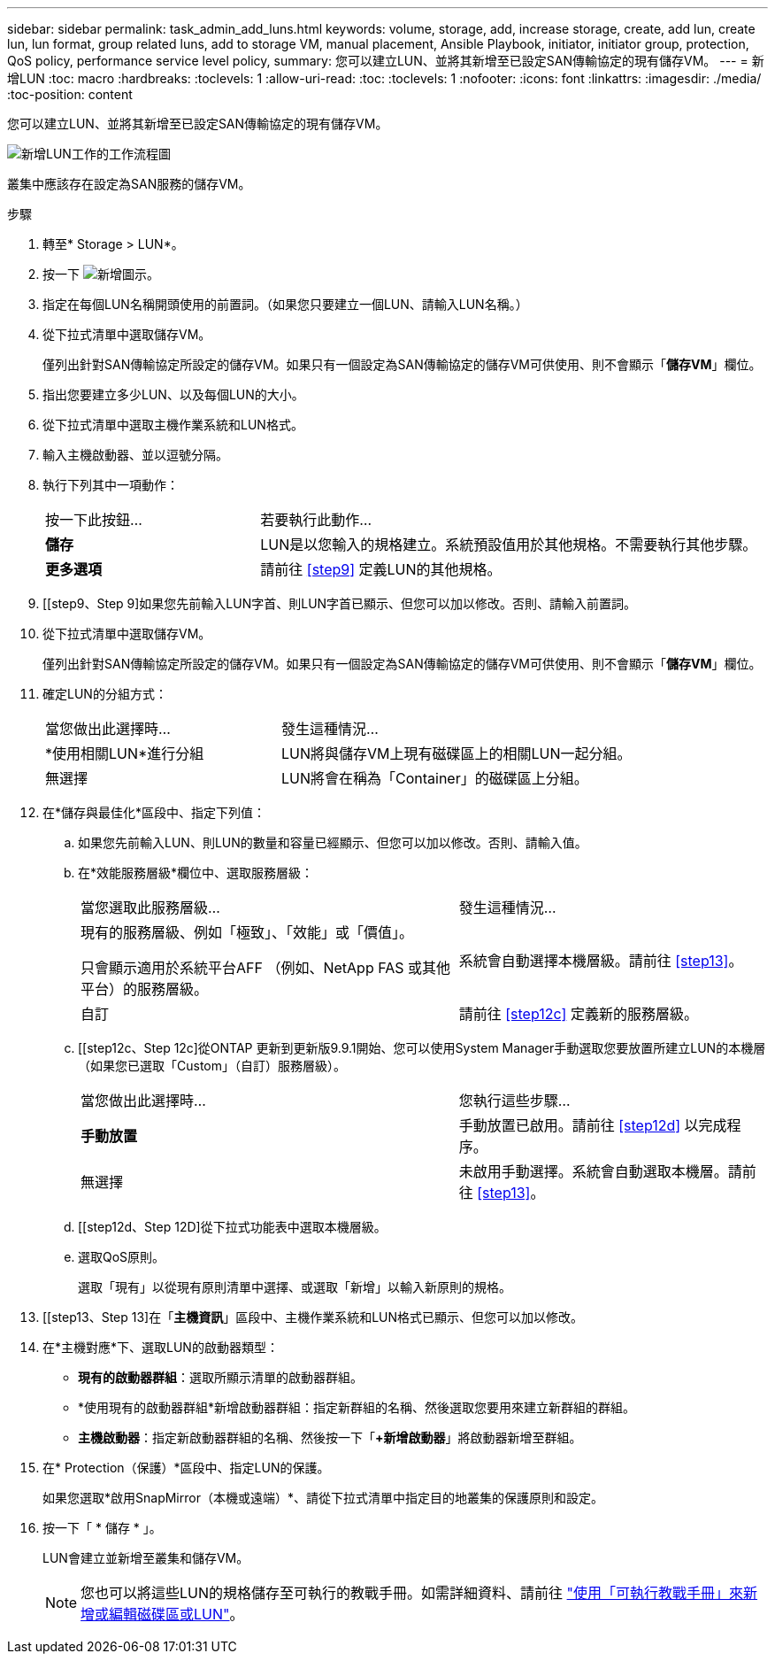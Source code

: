 ---
sidebar: sidebar 
permalink: task_admin_add_luns.html 
keywords: volume, storage, add, increase storage, create, add lun, create lun, lun format, group related luns, add to storage VM, manual placement, Ansible Playbook, initiator, initiator group, protection, QoS policy, performance service level policy, 
summary: 您可以建立LUN、並將其新增至已設定SAN傳輸協定的現有儲存VM。 
---
= 新增LUN
:toc: macro
:hardbreaks:
:toclevels: 1
:allow-uri-read: 
:toc: 
:toclevels: 1
:nofooter: 
:icons: font
:linkattrs: 
:imagesdir: ./media/
:toc-position: content


[role="lead"]
您可以建立LUN、並將其新增至已設定SAN傳輸協定的現有儲存VM。

image:workflow_admin_add_LUNs.gif["新增LUN工作的工作流程圖"]

叢集中應該存在設定為SAN服務的儲存VM。

.步驟
. 轉至* Storage > LUN*。
. 按一下 image:icon_add.gif["新增圖示"]。
. 指定在每個LUN名稱開頭使用的前置詞。（如果您只要建立一個LUN、請輸入LUN名稱。）
. 從下拉式清單中選取儲存VM。
+
僅列出針對SAN傳輸協定所設定的儲存VM。如果只有一個設定為SAN傳輸協定的儲存VM可供使用、則不會顯示「*儲存VM*」欄位。

. 指出您要建立多少LUN、以及每個LUN的大小。
. 從下拉式清單中選取主機作業系統和LUN格式。
. 輸入主機啟動器、並以逗號分隔。
. 執行下列其中一項動作：
+
[cols="30,70"]
|===


| 按一下此按鈕... | 若要執行此動作... 


| *儲存* | LUN是以您輸入的規格建立。系統預設值用於其他規格。不需要執行其他步驟。 


| *更多選項* | 請前往 <<step9>> 定義LUN的其他規格。 
|===
. [[step9、Step 9]如果您先前輸入LUN字首、則LUN字首已顯示、但您可以加以修改。否則、請輸入前置詞。
. 從下拉式清單中選取儲存VM。
+
僅列出針對SAN傳輸協定所設定的儲存VM。如果只有一個設定為SAN傳輸協定的儲存VM可供使用、則不會顯示「*儲存VM*」欄位。

. 確定LUN的分組方式：
+
[cols="40,60"]
|===


| 當您做出此選擇時... | 發生這種情況... 


| *使用相關LUN*進行分組 | LUN將與儲存VM上現有磁碟區上的相關LUN一起分組。 


| 無選擇 | LUN將會在稱為「Container」的磁碟區上分組。 
|===
. 在*儲存與最佳化*區段中、指定下列值：
+
.. 如果您先前輸入LUN、則LUN的數量和容量已經顯示、但您可以加以修改。否則、請輸入值。
.. 在*效能服務層級*欄位中、選取服務層級：
+
[cols="55,45"]
|===


| 當您選取此服務層級... | 發生這種情況... 


 a| 
現有的服務層級、例如「極致」、「效能」或「價值」。

只會顯示適用於系統平台AFF （例如、NetApp FAS 或其他平台）的服務層級。
| 系統會自動選擇本機層級。請前往 <<step13>>。 


| 自訂 | 請前往 <<step12c>> 定義新的服務層級。 
|===
.. [[step12c、Step 12c]從ONTAP 更新到更新版9.9.1開始、您可以使用System Manager手動選取您要放置所建立LUN的本機層（如果您已選取「Custom」（自訂）服務層級）。
+
[cols="55,45"]
|===


| 當您做出此選擇時... | 您執行這些步驟... 


| *手動放置* | 手動放置已啟用。請前往 <<step12d>> 以完成程序。 


| 無選擇 | 未啟用手動選擇。系統會自動選取本機層。請前往 <<step13>>。 
|===
.. [[step12d、Step 12D]從下拉式功能表中選取本機層級。
.. 選取QoS原則。
+
選取「現有」以從現有原則清單中選擇、或選取「新增」以輸入新原則的規格。



. [[step13、Step 13]在「*主機資訊*」區段中、主機作業系統和LUN格式已顯示、但您可以加以修改。
. 在*主機對應*下、選取LUN的啟動器類型：
+
** *現有的啟動器群組*：選取所顯示清單的啟動器群組。
** *使用現有的啟動器群組*新增啟動器群組：指定新群組的名稱、然後選取您要用來建立新群組的群組。
** *主機啟動器*：指定新啟動器群組的名稱、然後按一下「*+新增啟動器*」將啟動器新增至群組。


. 在* Protection（保護）*區段中、指定LUN的保護。
+
如果您選取*啟用SnapMirror（本機或遠端）*、請從下拉式清單中指定目的地叢集的保護原則和設定。

. 按一下「 * 儲存 * 」。
+
LUN會建立並新增至叢集和儲存VM。

+

NOTE: 您也可以將這些LUN的規格儲存至可執行的教戰手冊。如需詳細資料、請前往 link:https://docs.netapp.com/us-en/ontap/task_use_ansible_playbooks_add_edit_volumes_luns.html["使用「可執行教戰手冊」來新增或編輯磁碟區或LUN"]。


